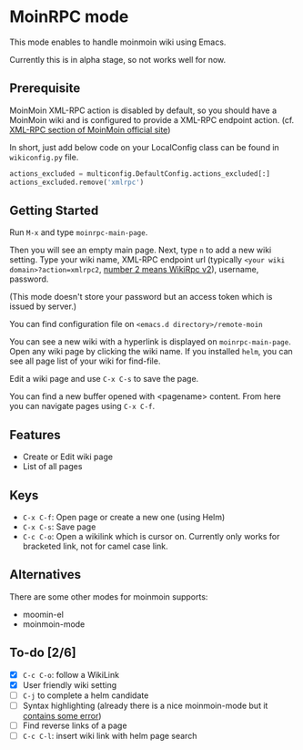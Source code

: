 * MoinRPC mode

This mode enables to handle moinmoin wiki using Emacs.

Currently this is in alpha stage, so not works well for now.

** Prerequisite

MoinMoin XML-RPC action is disabled by default, so you should have a MoinMoin wiki and is configured to provide a XML-RPC endpoint action. (cf. [[https://moinmo.in/MoinAPI/Examples#xmlrpc][XML-RPC section of MoinMoin official site]])

In short, just add below code on your LocalConfig class can be found in ~wikiconfig.py~ file.

#+BEGIN_SRC python
actions_excluded = multiconfig.DefaultConfig.actions_excluded[:]
actions_excluded.remove('xmlrpc')
#+END_SRC


** Getting Started

Run ~M-x~ and type ~moinrpc-main-page~.

Then you will see an empty main page. Next, type ~n~ to add a new wiki setting. Type your wiki name, XML-RPC endpoint url (typically ~<your wiki domain>?action=xmlrpc2~, [[https://moinmo.in/WikiRpc][number 2 means WikiRpc v2]]), username, password.

(This mode doesn't store your password but an access token which is issued by server.)

You can find configuration file on ~<emacs.d directory>/remote-moin~

You can see a new wiki with a hyperlink is displayed on ~moinrpc-main-page~. Open any wiki page by clicking the wiki name. If you installed ~helm~, you can see all page list of your wiki for find-file.

Edit a wiki page and use ~C-x C-s~ to save the page.

You can find a new buffer opened with <pagename> content. From here you can navigate pages using ~C-x C-f~.


** Features

 - Create or Edit wiki page
 - List of all pages


** Keys

 - ~C-x C-f~: Open page or create a new one (using Helm)
 - ~C-x C-s~: Save page
 - ~C-c C-o~: Open a wikilink which is cursor on. Currently only works for bracketed link, not for camel case link.


** Alternatives

There are some other modes for moinmoin supports:

 - moomin-el
 - moinmoin-mode


** To-do [2/6]

 - [X] ~C-c C-o~: follow a WikiLink
 - [X] User friendly wiki setting
 - [ ] ~C-j~ to complete a helm candidate
 - [ ] Syntax highlighting (already there is a nice moinmoin-mode but it [[http://d.hatena.ne.jp/ymorimo/20070308/1173373043][contains some error]])
 - [ ] Find reverse links of a page
 - [ ] ~C-c C-l~: insert wiki link with helm page search
